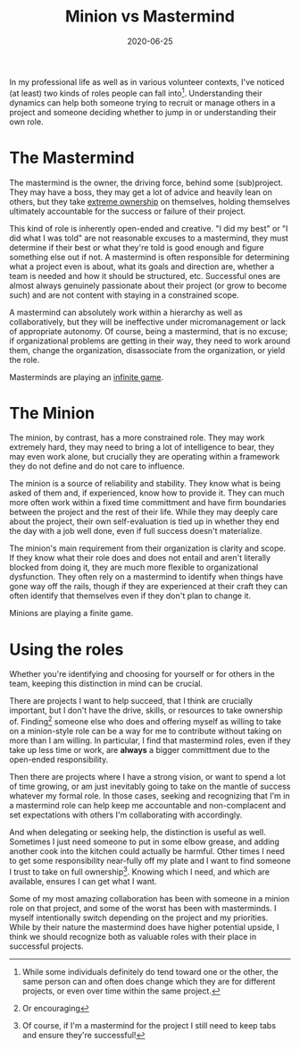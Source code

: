 #+TITLE: Minion vs Mastermind
#+DATE: 2020-06-25
#+SUMMARY: In my professional life as well as in various volunteer contexts, I've noticed (at least) two kinds of roles people can fall into. Understanding their dynamics can help both someone trying to recruit or manage others in a project and someone deciding whether to jump in or understanding their own role.

In my professional life as well as in various volunteer contexts, I've noticed (at least) two kinds of roles people can fall into[fn:contextual]. Understanding their dynamics can help both someone trying to recruit or manage others in a project and someone deciding whether to jump in or understanding their own role.

[fn:contextual] While some individuals definitely do tend toward one or the other, the same person can and often does change which they are for different projects, or even over time within the same project.

* The Mastermind
The mastermind is the owner, the driving force, behind some (sub)project. They may have a boss, they may get a lot of advice and heavily lean on others, but they take [[https://echelonfront.com/extreme-ownership/][extreme ownership]] on themselves, holding themselves ultimately accountable for the success or failure of their project.

This kind of role is inherently open-ended and creative. "I did my best" or "I did what I was told" are not reasonable excuses to a mastermind, they must determine if their best or what they're told is good enough and figure something else out if not. A mastermind is often responsible for determining what a project even is about, what its goals and direction are, whether a team is needed and how it should be structured, etc. Successful ones are almost always genuinely passionate about their project (or grow to become such) and are not content with staying in a constrained scope.

A mastermind can absolutely work within a hierarchy as well as collaboratively, but they will be ineffective under micromanagement or lack of appropriate autonomy. Of course, being a mastermind, that is no excuse; if organizational problems are getting in their way, they need to work around them, change the organization, disassociate from the organization, or yield the role.

Masterminds are playing an [[https://simonsinek.com/the-infinite-game][infinite game]].
* The Minion
The minion, by contrast, has a more constrained role. They may work extremely hard, they may need to bring a lot of intelligence to bear, they may even work alone, but crucially they are operating within a framework they do not define and do not care to influence.

The minion is a source of reliability and stability. They know what is being asked of them and, if experienced, know how to provide it. They can much more often work within a fixed time committment and have firm boundaries between the project and the rest of their life. While they may deeply care about the project, their own self-evaluation is tied up in whether they end the day with a job well done, even if full success doesn't materialize.

The minion's main requirement from their organization is clarity and scope. If they know what their role does and does not entail and aren't literally blocked from doing it, they are much more flexible to organizational dysfunction. They often rely on a mastermind to identify when things have gone way off the rails, though if they are experienced at their craft they can often identify that themselves even if they don't plan to change it.

Minions are playing a finite game.
* Using the roles
Whether you're identifying and choosing for yourself or for others in the team, keeping this distinction in mind can be crucial.

There are projects I want to help succeed, that I think are crucially important, but I don't have the drive, skills, or resources to take ownership of. Finding[fn:encourage] someone else who does and offering myself as willing to take on a minion-style role can be a way for me to contribute without taking on more than I am willing. In particular, I find that mastermind roles, even if they take up less time or work, are *always* a bigger committment due to the open-ended responsibility.

Then there are projects where I have a strong vision, or want to spend a lot of time growing, or am just inevitably going to take on the mantle of success whatever my formal role. In those cases, seeking and recognizing that I'm in a mastermind role can help keep me accountable and non-complacent and set expectations with others I'm collaborating with accordingly.

And when delegating or seeking help, the distinction is useful as well. Sometimes I just need someone to put in some elbow grease, and adding another cook into the kitchen could actually be harmful. Other times I need to get some responsibility near-fully off my plate and I want to find someone I trust to take on full ownership[fn:abdicate]. Knowing which I need, and which are available, ensures I can get what I want.

Some of my most amazing collaboration has been with someone in a minion role on that project, and some of the worst has been with masterminds. I myself intentionally switch depending on the project and my priorities. While by their nature the mastermind does have higher potential upside, I think we should recognize both as valuable roles with their place in successful projects.

[fn:encourage] Or encouraging
[fn:abdicate] Of course, if I'm a mastermind for the project I still need to keep tabs and ensure they're successful!
